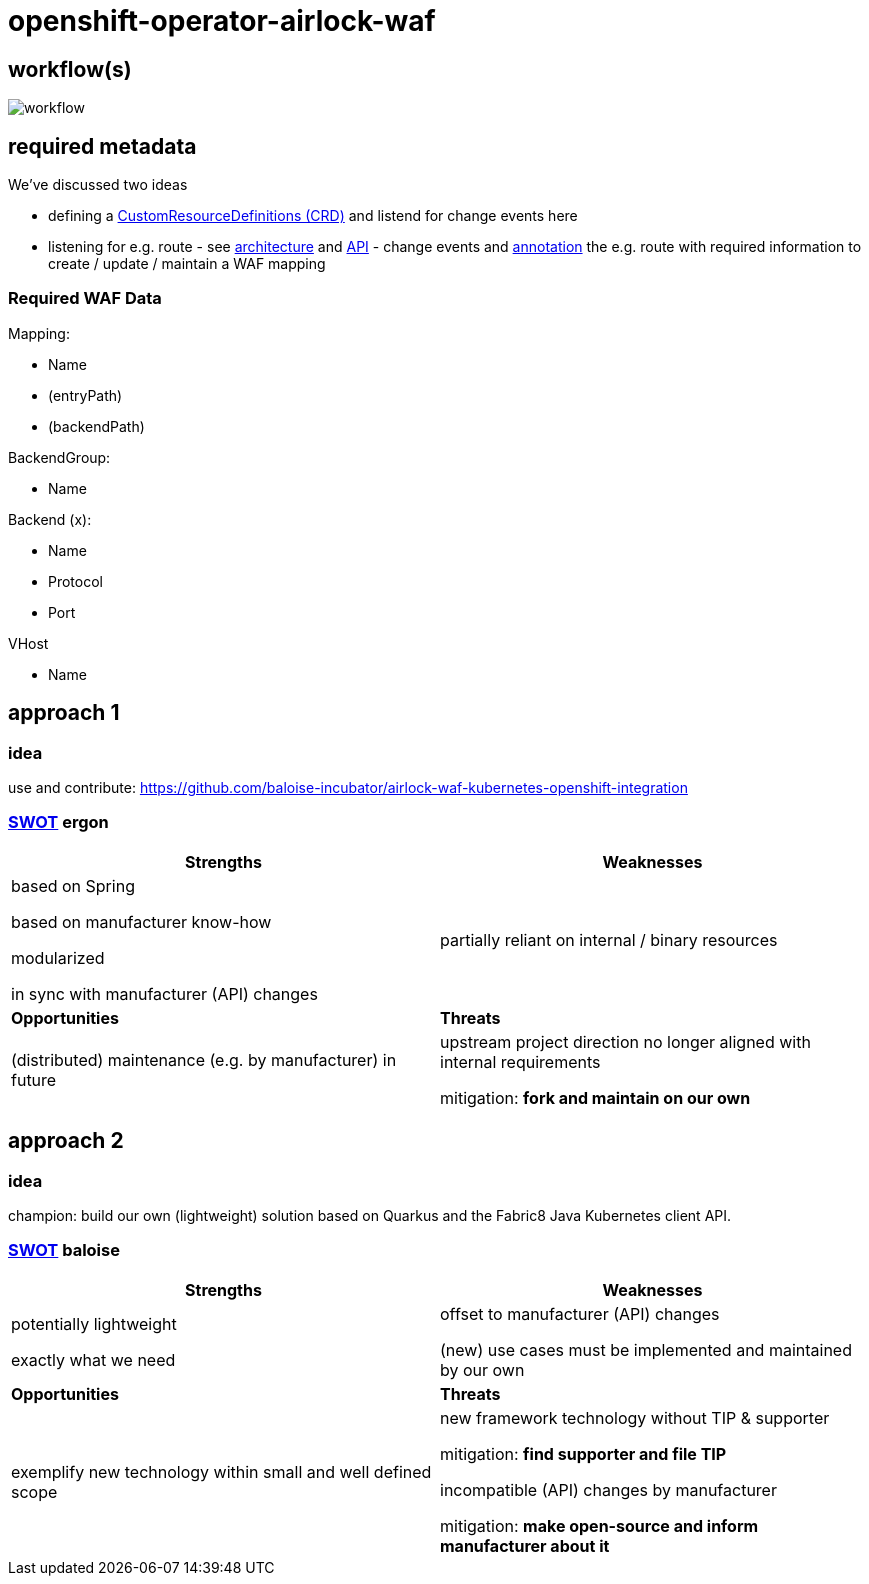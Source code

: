 = openshift-operator-airlock-waf

== workflow(s)

image::http://www.plantuml.com/plantuml/proxy?src=https://raw.github.com/baloise-incubator/openshift-operator-airlock-waf/master/workflow.puml[workflow]

== required metadata

We've discussed two ideas

- defining a https://docs.okd.io/3.11/admin_guide/custom_resource_definitions.html[CustomResourceDefinitions (CRD)] and listend for change events here
- listening for e.g. route - see https://docs.okd.io/3.11/architecture/networking/routes.html[architecture] and https://docs.okd.io/3.11/rest_api/route_openshift_io/route-route-openshift-io-v1.html[API] - change events and https://kubernetes.io/docs/concepts/overview/working-with-objects/annotations/[annotation] the e.g. route with required information to create / update / maintain a WAF mapping

=== Required WAF Data

Mapping:

- Name
- (entryPath)
- (backendPath)

BackendGroup:

- Name

Backend (x):

- Name
- Protocol
- Port

VHost

- Name


== approach 1

=== idea

use and contribute: https://github.com/baloise-incubator/airlock-waf-kubernetes-openshift-integration

=== https://en.wikipedia.org/wiki/SWOT_analysis#Overview[SWOT] ergon

[cols="1,1", options="header"] 
|===
| Strengths 
| Weaknesses

| based on Spring

based on manufacturer know-how

modularized

in sync with manufacturer (API) changes

| partially reliant on internal / binary resources

| *Opportunities*
| *Threats*

| (distributed) maintenance (e.g. by manufacturer) in future
| upstream project direction no longer aligned with internal requirements

mitigation: *fork and maintain on our own*
|===

== approach 2 

=== idea

champion: build our own (lightweight) solution based on Quarkus and the Fabric8 Java Kubernetes client API.

=== https://en.wikipedia.org/wiki/SWOT_analysis#Overview[SWOT] baloise

[cols="1,1", options="header"] 
|===
| Strengths 
| Weaknesses

| potentially lightweight

exactly what we need

| offset to manufacturer (API) changes

(new) use cases must be implemented and maintained by our own

| *Opportunities*
| *Threats*

| exemplify new technology within small and well defined scope
| new framework technology without TIP & supporter

mitigation: *find supporter and file TIP*

incompatible (API) changes by manufacturer

mitigation: *make open-source and inform manufacturer about it*

|===
